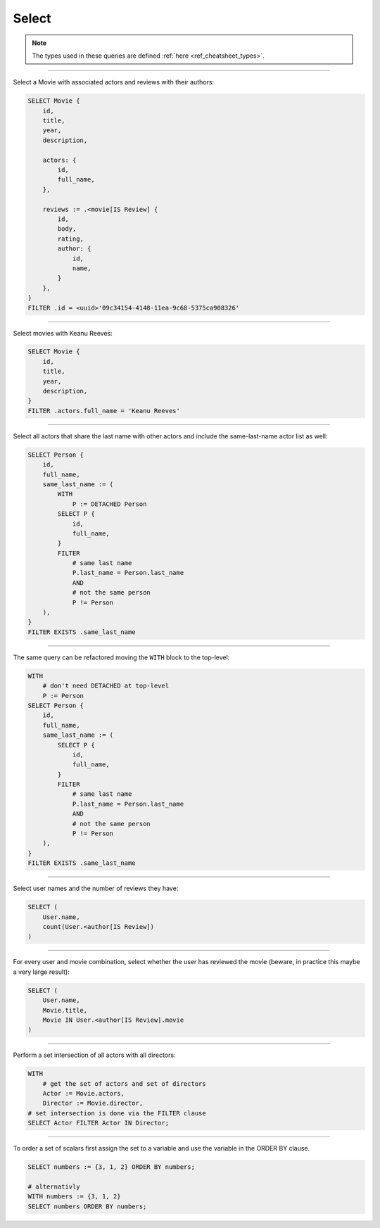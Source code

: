 .. _ref_cheatsheet_select:

Select
======

.. note::

    The types used in these queries are defined :ref:`here
    <ref_cheatsheet_types>`.


----------


Select a Movie with associated actors and reviews with their authors:

.. code-block:: edgeql

    SELECT Movie {
        id,
        title,
        year,
        description,

        actors: {
            id,
            full_name,
        },

        reviews := .<movie[IS Review] {
            id,
            body,
            rating,
            author: {
                id,
                name,
            }
        },
    }
    FILTER .id = <uuid>'09c34154-4148-11ea-9c68-5375ca908326'


----------


Select movies with Keanu Reeves:

.. code-block:: edgeql

    SELECT Movie {
        id,
        title,
        year,
        description,
    }
    FILTER .actors.full_name = 'Keanu Reeves'


----------


Select all actors that share the last name with other actors and
include the same-last-name actor list as well:

.. code-block:: edgeql

    SELECT Person {
        id,
        full_name,
        same_last_name := (
            WITH
                P := DETACHED Person
            SELECT P {
                id,
                full_name,
            }
            FILTER
                # same last name
                P.last_name = Person.last_name
                AND
                # not the same person
                P != Person
        ),
    }
    FILTER EXISTS .same_last_name


----------


The same query can be refactored moving the ``WITH`` block to the
top-level:

.. code-block:: edgeql

    WITH
        # don't need DETACHED at top-level
        P := Person
    SELECT Person {
        id,
        full_name,
        same_last_name := (
            SELECT P {
                id,
                full_name,
            }
            FILTER
                # same last name
                P.last_name = Person.last_name
                AND
                # not the same person
                P != Person
        ),
    }
    FILTER EXISTS .same_last_name


----------


Select user names and the number of reviews they have:

.. code-block:: edgeql

    SELECT (
        User.name,
        count(User.<author[IS Review])
    )


----------


For every user and movie combination, select whether the user has
reviewed the movie (beware, in practice this maybe a very large
result):

.. code-block:: edgeql

    SELECT (
        User.name,
        Movie.title,
        Movie IN User.<author[IS Review].movie
    )


----------


Perform a set intersection of all actors with all directors:

.. code-block:: edgeql

    WITH
        # get the set of actors and set of directors
        Actor := Movie.actors,
        Director := Movie.director,
    # set intersection is done via the FILTER clause
    SELECT Actor FILTER Actor IN Director;


----------


To order a set of scalars first assign the set to a variable and use the
variable in the ORDER BY clause.

.. code-block:: edgeql

    SELECT numbers := {3, 1, 2} ORDER BY numbers;

    # alternativly
    WITH numbers := {3, 1, 2}
    SELECT numbers ORDER BY numbers;
